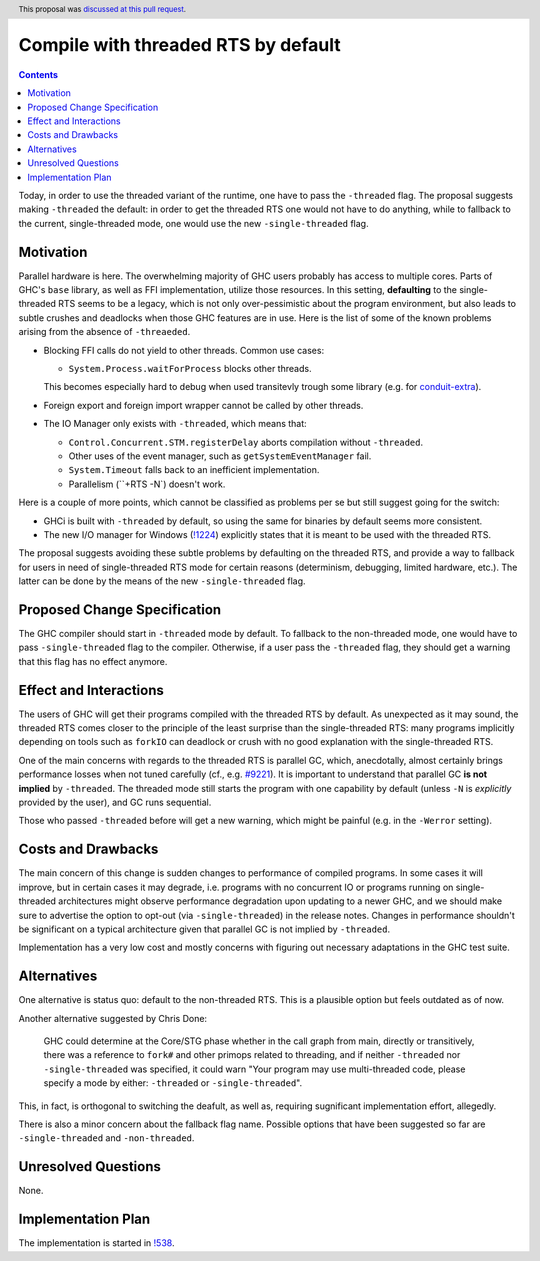 Compile with threaded RTS by default
====================================

.. proposal-number:: 52
.. author:: Artem Pelenitsyn
.. date-accepted:: 2019-07-29
.. ticket-url:: https://gitlab.haskell.org/ghc/ghc/issues/16126
.. implemented::
.. highlight:: haskell
.. header:: This proposal was `discussed at this pull request <https://github.com/ghc-proposals/ghc-proposals/pull/240>`_.
.. contents::

Today, in order to use the threaded variant of the runtime, one have to pass the ``-threaded`` flag. The proposal suggests making ``-threaded`` the default: in order to get the threaded RTS one would not have to do anything, while to fallback to the current, single-threaded mode, one would use the new ``-single-threaded`` flag.


Motivation
------------

Parallel hardware is here. The overwhelming majority of GHC users probably has access to multiple cores. Parts of GHC's ``base`` library, as well as FFI implementation, utilize those resources. In this setting, **defaulting** to the single-threaded RTS seems to be a legacy, which is not only over-pessimistic about the program environment, but also leads to subtle crushes and deadlocks when those GHC features are in use. Here is the list of some of the known problems arising from the absence of ``-threaeded``.

* Blocking FFI calls do not yield to other threads. Common use cases:

  * ``System.Process.waitForProcess`` blocks other threads. 
  
  This becomes especially hard to debug when used transitevly trough some library (e.g. for `conduit-extra <https://github.com/nh2/sourceProcessWithStreams-nonthreaded-problem>`_).

* Foreign export and foreign import wrapper cannot be called by other threads.

* The IO Manager only exists with ``-threaded``, which means that:

  * ``Control.Concurrent.STM.registerDelay`` aborts compilation without ``-threaded``.
  * Other uses of the event manager, such as ``getSystemEventManager`` fail.
  * ``System.Timeout`` falls back to an inefficient implementation.
  * Parallelism (``+RTS -N`) doesn't work.

Here is a couple of more points, which cannot be classified as problems per se but still suggest going for the switch:

* GHCi is built with ``-threaded`` by default, so using the same for binaries by default seems more consistent.

* The new I/O manager for Windows (`!1224 <https://gitlab.haskell.org/ghc/ghc/merge_requests/1224>`_) explicitly states that it is meant to be used with the threaded RTS.

The proposal suggests avoiding these subtle problems by defaulting on the threaded RTS, and provide a way to fallback for users in need of single-threaded RTS mode for certain reasons (determinism, debugging, limited hardware, etc.). The latter can be done by the means of the new ``-single-threaded`` flag.


Proposed Change Specification
-----------------------------

The GHC compiler should start in ``-threaded`` mode by default. To fallback to the non-threaded mode, one would have to pass ``-single-threaded`` flag to the compiler. Otherwise, if a user pass the ``-threaded`` flag, they should get a warning that this flag has no effect anymore.


Effect and Interactions
-----------------------

The users of GHC will get their programs compiled with the threaded RTS by default. As unexpected as it may sound, the threaded RTS comes closer to the principle of the least surprise than the single-threaded RTS: many programs implicitly depending on tools such as ``forkIO`` can deadlock or crush with no good explanation with the single-threaded RTS. 

One of the main concerns with regards to the threaded RTS is parallel GC, which, anecdotally, almost certainly brings performance losses when not tuned carefully (cf., e.g. `#9221 <https://gitlab.haskell.org/ghc/ghc/issues/9221>`_). It is important to understand that parallel GC **is not implied** by ``-threaded``. The threaded mode still starts the program with one capability by default (unless ``-N`` is *explicitly* provided by the user), and GC runs sequential.

Those who passed ``-threaded`` before will get a new warning, which might be painful (e.g. in the ``-Werror`` setting).


Costs and Drawbacks
-------------------

The main concern of this change is sudden changes to performance of compiled programs. In some cases it will improve, but in certain cases it may degrade, i.e. programs with no concurrent IO or programs running on single-threaded architectures might observe performance degradation upon updating to a newer GHC, and we should make sure to advertise the option to opt-out (via ``-single-threaded``) in the release notes. Changes in performance shouldn't be significant on a typical architecture given that parallel GC is not implied by ``-threaded``.

Implementation has a very low cost and mostly concerns with figuring out necessary adaptations in the GHC test suite.


Alternatives
------------

One alternative is status quo: default to the non-threaded RTS. This is a plausible option but feels outdated as of now.

Another alternative suggested by Chris Done:

    GHC could determine at the Core/STG phase whether in the call graph from main, directly or transitively, there was a reference to ``fork#`` and other primops related to threading, and if neither ``-threaded`` nor ``-single-threaded`` was specified, it could warn "Your program may use multi-threaded code, please specify a mode by either: ``-threaded`` or ``-single-threaded``".

This, in fact, is orthogonal to switching the deafult, as well as, requiring sugnificant implementation effort, allegedly.

There is also a minor concern about the fallback flag name. Possible options that have been suggested so far are ``-single-threaded`` and ``-non-threaded``.


Unresolved Questions
--------------------
None.


Implementation Plan
-------------------

The implementation is started in `!538 <https://gitlab.haskell.org/ghc/ghc/merge_requests/538>`_.
